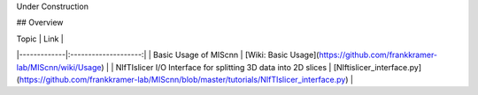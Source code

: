 Under Construction

## Overview

| Topic | Link  |
|-------------|:--------------------:|
| Basic Usage of MIScnn | [Wiki: Basic Usage](https://github.com/frankkramer-lab/MIScnn/wiki/Usage) |
| NIfTIslicer I/O Interface for splitting 3D data into 2D slices | [NIftislicer_interface.py](https://github.com/frankkramer-lab/MIScnn/blob/master/tutorials/NIfTIslicer_interface.py) |
